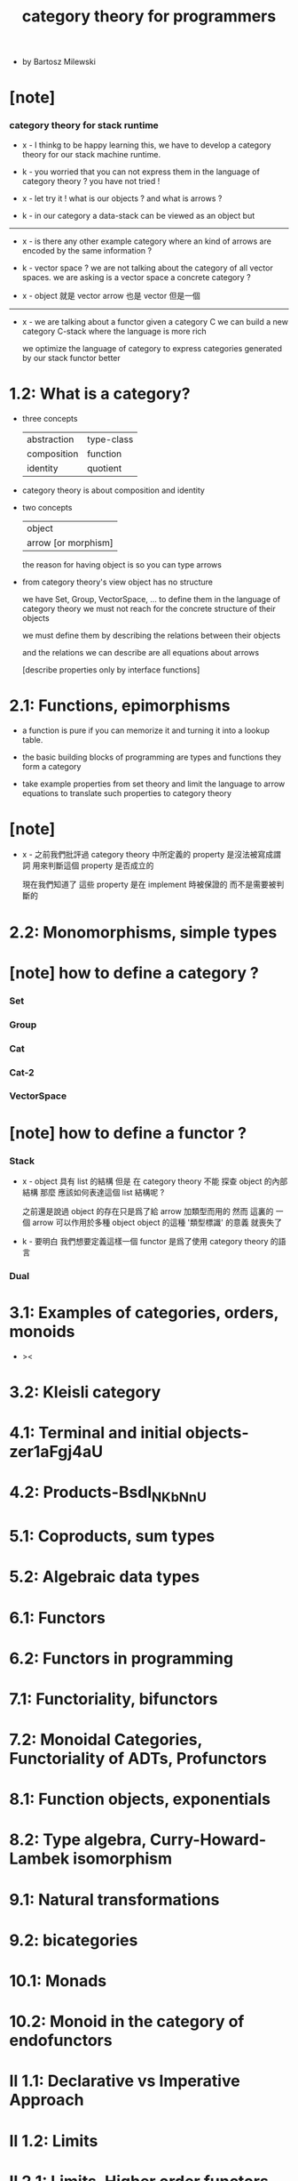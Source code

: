 #+title: category theory for programmers

- by Bartosz Milewski

* [note]

*** category theory for stack runtime

    - x -
      I thinkg to be happy learning this,
      we have to develop a category theory
      for our stack machine runtime.

    - k -
      you worried that you can not express them
      in the language of category theory ?
      you have not tried !

    - x -
      let try it !
      what is our objects ?
      and what is arrows ?

    - k -
      in our category
      a data-stack can be viewed as an object
      but

    ------

    - x -
      is there any other example category
      where an kind of arrows are encoded by the same information ?

    - k -
      vector space ?
      we are not talking about the category of all vector spaces.
      we are asking is a vector space a concrete category ?

    - x -
      object 就是 vector
      arrow 也是 vector
      但是一個

    ------

    - x -
      we are talking about a functor
      given a category C
      we can build a new category C-stack
      where the language is more rich

      we optimize the language of category
      to express categories generated by our stack functor better

* 1.2: What is a category?

  - three concepts

    | abstraction | type-class |
    | composition | function   |
    | identity    | quotient   |

  - category theory is about composition and identity

  - two concepts

    | object              |
    | arrow [or morphism] |

    the reason for having object is so you can type arrows

  - from category theory's view
    object has no structure

    we have Set, Group, VectorSpace, ...
    to define them in the language of category theory
    we must not reach for the concrete structure of their objects

    we must define them by
    describing the relations between their objects

    and the relations we can describe
    are all equations about arrows

    [describe properties only by interface functions]

* 2.1: Functions, epimorphisms

  - a function is pure if you can
    memorize it and turning it into a lookup table.

  - the basic building blocks of programming
    are types and functions
    they form a category

  - take example properties from set theory
    and limit the language to arrow equations
    to translate such properties to category theory

* [note]

  - x -
    之前我們批評過
    category theory 中所定義的 property
    是沒法被寫成謂詞
    用來判斷這個 property 是否成立的

    現在我們知道了
    這些 property 是在 implement 時被保證的
    而不是需要被判斷的

* 2.2: Monomorphisms, simple types

* [note] how to define a category ?

*** Set

*** Group

*** Cat

*** Cat-2

*** VectorSpace

* [note] how to define a functor ?

*** Stack

    - x -
      object 具有 list 的結構
      但是 在 category theory 不能 探查 object 的內部結構
      那麼 應該如何表達這個 list 結構呢 ?

      之前還是說過 object 的存在只是爲了給 arrow 加類型而用的
      然而 這裏的 一個 arrow 可以作用於多種 object
      object 的這種 '類型標識' 的意義 就喪失了

    - k -
      要明白 我們想要定義這樣一個 functor
      是爲了使用 category theory 的語言

*** Dual

* 3.1: Examples of categories, orders, monoids

  - ><

* 3.2: Kleisli category
* 4.1: Terminal and initial objects-zer1aFgj4aU
* 4.2: Products-Bsdl_NKbNnU
* 5.1: Coproducts, sum types
* 5.2: Algebraic data types
* 6.1: Functors
* 6.2: Functors in programming
* 7.1: Functoriality, bifunctors
* 7.2: Monoidal Categories, Functoriality of ADTs, Profunctors
* 8.1: Function objects, exponentials
* 8.2: Type algebra, Curry-Howard-Lambek isomorphism
* 9.1: Natural transformations
* 9.2: bicategories
* 10.1: Monads
* 10.2: Monoid in the category of endofunctors
* II 1.1: Declarative vs Imperative Approach
* II 1.2: Limits
* II 2.1: Limits, Higher order functors
* II 2.2: Limits, Naturality
* II 3.1: Examples of Limits and Colimits
* II 3.2: Free Monoids
* II 4.1: Representable Functors
* II 4.2: The Yoneda Lemma
* II 5.1: Yoneda Embedding
* II 5.2: Adjunctions
* II 6.1: Examples of Adjunctions
* II 6.2: Free-Forgetful Adjunction, Monads from Adjunctions
* II 7.1: Comonads
* II 8.1: F-Algebras, Lambek's lemma
* II 8.2: Catamorphisms and Anamorphisms
* II 9.1: Lenses
* II 9.2: Lenses categorically
* II 7.2: Comonads Categorically and Examples
